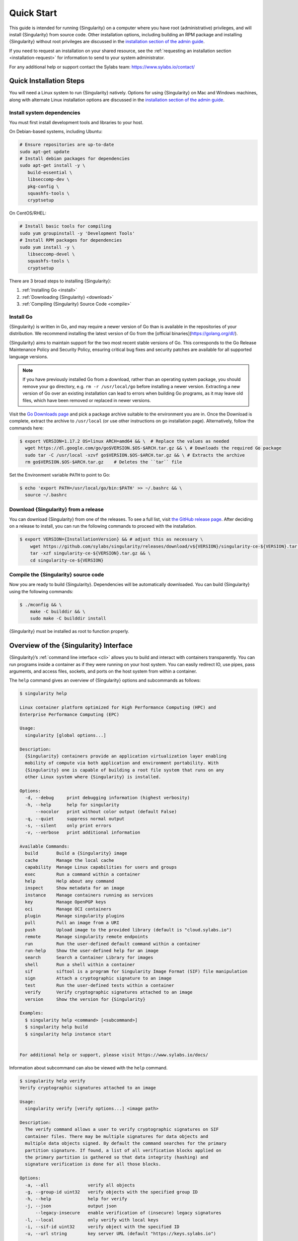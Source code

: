 .. _quick-start:

#############
 Quick Start
#############

.. _sec:quickstart:

This guide is intended for running {Singularity} on a computer where you
have root (administrative) privileges, and will install {Singularity}
from source code. Other installation options, including building an RPM
package and installing {Singularity} without root privileges are
discussed in the `installation section of the admin guide
<https://sylabs.io/guides/{adminversion}/admin-guide/installation.html>`__.

If you need to request an installation on your shared resource, see the
:ref:`requesting an installation section <installation-request>` for
information to send to your system administrator.

For any additional help or support contact the Sylabs team:
https://www.sylabs.io/contact/

.. _quick-installation:

**************************
 Quick Installation Steps
**************************

You will need a Linux system to run {Singularity} natively. Options for
using {Singularity} on Mac and Windows machines, along with alternate
Linux installation options are discussed in the `installation section of
the admin guide
<https://sylabs.io/guides/{adminversion}/admin-guide/installation.html>`__.

Install system dependencies
===========================

You must first install development tools and libraries to your host.

On Debian-based systems, including Ubuntu:

.. code::

   # Ensure repositories are up-to-date
   sudo apt-get update
   # Install debian packages for dependencies
   sudo apt-get install -y \
      build-essential \
      libseccomp-dev \
      pkg-config \
      squashfs-tools \
      cryptsetup

On CentOS/RHEL:

.. code::

   # Install basic tools for compiling
   sudo yum groupinstall -y 'Development Tools'
   # Install RPM packages for dependencies
   sudo yum install -y \
      libseccomp-devel \
      squashfs-tools \
      cryptsetup

There are 3 broad steps to installing {Singularity}:

#. :ref:`Installing Go <install>`
#. :ref:`Downloading {Singularity} <download>`
#. :ref:`Compiling {Singularity} Source Code <compile>`

.. _install:

Install Go
==========

{Singularity} is written in Go, and may require a newer version of Go than is
available in the repositories of your distribution. We recommend installing the
latest version of Go from the [official binaries](https://golang.org/dl/).

{Singularity} aims to maintain support for the two most recent stable versions
of Go. This corresponds to the Go Release Maintenance Policy and Security
Policy, ensuring critical bug fixes and security patches are available for all
supported language versions.

.. note::

   If you have previously installed Go from a download, rather than an
   operating system package, you should remove your ``go`` directory,
   e.g. ``rm -r /usr/local/go`` before installing a newer version.
   Extracting a new version of Go over an existing installation can lead
   to errors when building Go programs, as it may leave old files, which
   have been removed or replaced in newer versions.

Visit the `Go Downloads page <https://golang.org/dl/>`_ and pick a
package archive suitable to the environment you are in. Once the
Download is complete, extract the archive to ``/usr/local`` (or use
other instructions on go installation page). Alternatively, follow the
commands here:

.. code::

   $ export VERSION=1.17.2 OS=linux ARCH=amd64 && \  # Replace the values as needed
     wget https://dl.google.com/go/go$VERSION.$OS-$ARCH.tar.gz && \ # Downloads the required Go package
     sudo tar -C /usr/local -xzvf go$VERSION.$OS-$ARCH.tar.gz && \ # Extracts the archive
     rm go$VERSION.$OS-$ARCH.tar.gz    # Deletes the ``tar`` file

Set the Environment variable ``PATH`` to point to Go:

.. code::

   $ echo 'export PATH=/usr/local/go/bin:$PATH' >> ~/.bashrc && \
     source ~/.bashrc

.. _download:

Download {Singularity} from a release
=====================================

You can download {Singularity} from one of the releases. To see a full
list, visit `the GitHub release page
<https://github.com/sylabs/singularity/releases>`_. After deciding on a
release to install, you can run the following commands to proceed with
the installation.

.. code::

   $ export VERSION={InstallationVersion} && # adjust this as necessary \
       wget https://github.com/sylabs/singularity/releases/download/v${VERSION}/singularity-ce-${VERSION}.tar.gz && \
       tar -xzf singularity-ce-${VERSION}.tar.gz && \
       cd singularity-ce-${VERSION}

.. _compile:

Compile the {Singularity} source code
=====================================

Now you are ready to build {Singularity}. Dependencies will be
automatically downloaded. You can build {Singularity} using the
following commands:

.. code::

   $ ./mconfig && \
       make -C builddir && \
       sudo make -C builddir install

{Singularity} must be installed as root to function properly.

*****************************************
 Overview of the {Singularity} Interface
*****************************************

{Singularity}’s :ref:`command line interface <cli>` allows you to build
and interact with containers transparently. You can run programs inside
a container as if they were running on your host system. You can easily
redirect IO, use pipes, pass arguments, and access files, sockets, and
ports on the host system from within a container.

The ``help`` command gives an overview of {Singularity} options and
subcommands as follows:

.. code::

   $ singularity help

   Linux container platform optimized for High Performance Computing (HPC) and
   Enterprise Performance Computing (EPC)

   Usage:
     singularity [global options...]

   Description:
     {Singularity} containers provide an application virtualization layer enabling
     mobility of compute via both application and environment portability. With
     {Singularity} one is capable of building a root file system that runs on any
     other Linux system where {Singularity} is installed.

   Options:
     -d, --debug     print debugging information (highest verbosity)
     -h, --help      help for singularity
         --nocolor   print without color output (default False)
     -q, --quiet     suppress normal output
     -s, --silent    only print errors
     -v, --verbose   print additional information

   Available Commands:
     build       Build a {Singularity} image
     cache       Manage the local cache
     capability  Manage Linux capabilities for users and groups
     exec        Run a command within a container
     help        Help about any command
     inspect     Show metadata for an image
     instance    Manage containers running as services
     key         Manage OpenPGP keys
     oci         Manage OCI containers
     plugin      Manage singularity plugins
     pull        Pull an image from a URI
     push        Upload image to the provided library (default is "cloud.sylabs.io")
     remote      Manage singularity remote endpoints
     run         Run the user-defined default command within a container
     run-help    Show the user-defined help for an image
     search      Search a Container Library for images
     shell       Run a shell within a container
     sif         siftool is a program for Singularity Image Format (SIF) file manipulation
     sign        Attach a cryptographic signature to an image
     test        Run the user-defined tests within a container
     verify      Verify cryptographic signatures attached to an image
     version     Show the version for {Singularity}

   Examples:
     $ singularity help <command> [<subcommand>]
     $ singularity help build
     $ singularity help instance start


   For additional help or support, please visit https://www.sylabs.io/docs/

Information about subcommand can also be viewed with the ``help``
command.

.. code::

   $ singularity help verify
   Verify cryptographic signatures attached to an image

   Usage:
     singularity verify [verify options...] <image path>

   Description:
     The verify command allows a user to verify cryptographic signatures on SIF
     container files. There may be multiple signatures for data objects and
     multiple data objects signed. By default the command searches for the primary
     partition signature. If found, a list of all verification blocks applied on
     the primary partition is gathered so that data integrity (hashing) and
     signature verification is done for all those blocks.

   Options:
     -a, --all               verify all objects
     -g, --group-id uint32   verify objects with the specified group ID
     -h, --help              help for verify
     -j, --json              output json
         --legacy-insecure   enable verification of (insecure) legacy signatures
     -l, --local             only verify with local keys
     -i, --sif-id uint32     verify object with the specified ID
     -u, --url string        key server URL (default "https://keys.sylabs.io")


   Examples:
     $ singularity verify container.sif


   For additional help or support, please visit https://www.sylabs.io/docs/

{Singularity} uses positional syntax (i.e. the order of commands and
options matters). Global options affecting the behavior of all commands
follow the main ``singularity`` command. Then sub commands are followed
by their options and arguments.

For example, to pass the ``--debug`` option to the main ``singularity``
command and run {Singularity} with debugging messages on:

.. code::

   $ singularity --debug run library://lolcow

To pass the ``--containall`` option to the ``run`` command and run a
{Singularity} image in an isolated manner:

.. code::

   $ singularity run --containall library://lolcow

{Singularity} 2.4 introduced the concept of command groups. For
instance, to list Linux capabilities for a particular user, you would
use the ``list`` command in the ``capability`` command group like so:

.. code::

   $ singularity capability list dave

Container authors might also write help docs specific to a container or
for an internal module called an ``app``. If those help docs exist for a
particular container, you can view them like so.

.. code::

   $ singularity inspect --helpfile container.sif  # See the container's help, if provided

   $ singularity inspect --helpfile --app=foo foo.sif  # See the help for foo, if provided

***************************
 Download pre-built images
***************************

You can use the ``search`` command to locate groups, collections, and
containers of interest on the `Container Library
<https://cloud.sylabs.io/library>`_ .

.. code::

   singularity search tensorflow
   Found 22 container images for amd64 matching "tensorflow":

       library://ajgreen/default/tensorflow2-gpu-py3-r-jupyter:latest
               Current software: tensorflow2; py3.7; r; jupyterlab1.2.6
               Signed by: 1B8565093D80FA393BC2BD73EA4711C01D881FCB

       library://bensonyang/collection/tensorflow-rdma_v4.sif:latest

       library://dxtr/default/hpc-tensorflow:0.1

       library://emmeff/tensorflow/tensorflow:latest

       library://husi253/default/tensorflow:20.01-tf1-py3-mrcnn-2020.10.07

       library://husi253/default/tensorflow:20.01-tf1-py3-mrcnn-20201014

       library://husi253/default/tensorflow:20.01-tf2-py3-lhx-20201007

       library://irinaespejo/default/tensorflow-gan:sha256.0c1b6026ba2d6989242f418835d76cd02fc4cfc8115682986395a71ef015af18

       library://jon/default/tensorflow:1.12-gpu
               Signed by: D0E30822F7F4B229B1454388597B8AFA69C8EE9F

       ...

You can use the `pull
<https://www.sylabs.io/guides/{version}/user-guide/cli/singularity_pull.html>`_
and `build
<https://www.sylabs.io/guides/{version}/user-guide/cli/singularity_build.html>`_
commands to download pre-built images from an external resource like the
`Container Library <https://cloud.sylabs.io/library>`_ or `Docker Hub
<https://hub.docker.com/>`_.

When called on a native {Singularity} image like those provided on the
Container Library, ``pull`` simply downloads the image file to your
system.

.. code::

   $ singularity pull library://lolcow

You can also use ``pull`` with the ``docker://`` uri to reference Docker
images served from a registry. In this case ``pull`` does not just
download an image file. Docker images are stored in layers, so ``pull``
must also combine those layers into a usable {Singularity} file.

.. code::

   $ singularity pull docker://sylabsio/lolcow

Pulling Docker images reduces reproducibility. If you were to pull a
Docker image today and then wait six months and pull again, you are not
guaranteed to get the same image. If any of the source layers has
changed the image will be altered. If reproducibility is a priority for
you, try building your images from the Container Library.

You can also use the ``build`` command to download pre-built images from
an external resource. When using ``build`` you must specify a name for
your container like so:

.. code::

   $ singularity build ubuntu.sif library://ubuntu

   $ singularity build lolcow.sif docker://sylabsio/lolcow

Unlike ``pull``, ``build`` will convert your image to the latest
{Singularity} image format after downloading it. ``build`` is like a
“Swiss Army knife” for container creation. In addition to downloading
images, you can use ``build`` to create images from other images or from
scratch using a :ref:`definition file <definition-files>`. You can also
use ``build`` to convert an image between the container formats
supported by {Singularity}. To see a comparison of {Singularity}
definition file with Dockerfile, please see: :ref:`this section
<sec:deffile-vs-dockerfile>`.

.. _cowimage:

**********************
 Interact with images
**********************

You can interact with images in several ways, each of which can accept
image URIs in addition to a local image path.

For demonstration, we will use a ``lolcow_latest.sif`` image that can be
pulled from the Container Library:

.. code::

   $ singularity pull library://lolcow

Shell
=====

The `shell
<https://www.sylabs.io/guides/{version}/user-guide/cli/singularity_shell.html>`_
command allows you to spawn a new shell within your container and
interact with it as though it were a small virtual machine.

.. code::

   $ singularity shell lolcow_latest.sif

   {Singularity} lolcow_latest.sif:~>

The change in prompt indicates that you have entered the container
(though you should not rely on that to determine whether you are in
container or not).

Once inside of a {Singularity} container, you are the same user as you
are on the host system.

.. code::

   {Singularity} lolcow_latest.sif:~> whoami
   david

   {Singularity} lolcow_latest.sif:~> id
   uid=1000(david) gid=1000(david) groups=1000(david),4(adm),24(cdrom),27(sudo),30(dip),46(plugdev),116(lpadmin),126(sambashare)

``shell`` also works with the ``library://``, ``docker://``, and
``shub://`` URIs. This creates an ephemeral container that disappears
when the shell is exited.

.. code::

   $ singularity shell library://lolcow

Executing Commands
==================

The `exec
<https://www.sylabs.io/guides/{version}/user-guide/cli/singularity_exec.html>`_
command allows you to execute a custom command within a container by
specifying the image file. For instance, to execute the ``cowsay``
program within the ``lolcow_latest.sif`` container:

.. code::

   $ singularity exec lolcow_latest.sif cowsay moo
    _____
   < moo >
    -----
           \   ^__^
            \  (oo)\_______
               (__)\       )\/\
                   ||----w |
                   ||     ||

``exec`` also works with the ``library://``, ``docker://``, and
``shub://`` URIs. This creates an ephemeral container that executes a
command and disappears.

.. code::

   $ singularity exec library://lolcow cowsay "Fresh from the library!"
    _________________________
   < Fresh from the library! >
    -------------------------
           \   ^__^
            \  (oo)\_______
               (__)\       )\/\
                   ||----w |
                   ||     ||

.. _runcontainer:

Running a container
===================

{Singularity} containers contain :ref:`runscripts <runscript>`. These
are user defined scripts that define the actions a container should
perform when someone runs it. The runscript can be triggered with the
`run
<https://www.sylabs.io/guides/{version}/user-guide/cli/singularity_run.html>`_
command, or simply by calling the container as though it were an
executable.

.. code::

   $ singularity run lolcow_latest.sif
   ______________________________
   < Mon Aug 16 13:01:55 CDT 2021 >
    ------------------------------
           \   ^__^
            \  (oo)\_______
               (__)\       )\/\
                   ||----w |
                   ||     ||

   $ ./lolcow_latest.sif
   ______________________________
   < Mon Aug 16 13:12:50 CDT 2021 >
    ------------------------------
           \   ^__^
            \  (oo)\_______
               (__)\       )\/\
                   ||----w |
                   ||     ||

``run`` also works with the ``library://``, ``docker://``, and
``shub://`` URIs. This creates an ephemeral container that runs and then
disappears.

.. code::

   $ singularity run library://lolcow
   ______________________________
   < Mon Aug 16 13:12:33 CDT 2021 >
    ------------------------------
           \   ^__^
            \  (oo)\_______
               (__)\       )\/\
                   ||----w |
                   ||     ||


Arguments to ``run``
--------------------

You can pass arguments to the runscript of a container, if it accepts
them. For example, the default runscript of the ``library://alpine``
container passes any arguments to a shell. We can ask the container
to run ``echo`` command in this shell:

.. code::

   $ singularity run library://alpine echo "hello"

   hello

Because {Singularity} runscripts are evaluated shell scripts
arguments can behave slightly differently than in Docker/OCI
runtimes, if they contain shell code that may be evaluated. To
replicate Docker/OCI behaviour you may need additional escaping or
quoting of arguments.

.. code::

   $ docker run -it --rm alpine echo "\$HOSTNAME"
   $HOSTNAME

   $ singularity run docker://alpine echo "\$HOSTNAME"
   p700

   $ singularity run docker://alpine echo "\\\$HOSTNAME"
   $HOSTNAME

The ``exec`` command replicates the Docker/OCI behavior as it calls
the specified executable directly.

********************
 Working with Files
********************

Files on the host are reachable from within the container.

.. code::

   $ echo "Hello from inside the container" > $HOME/hostfile.txt

   $ singularity exec lolcow_latest.sif cat $HOME/hostfile.txt

   Hello from inside the container

This example works because ``hostfile.txt`` exists in the user’s home
directory. By default {Singularity} bind mounts ``/home/$USER``,
``/tmp``, and ``$PWD`` into your container at runtime.

You can specify additional directories to bind mount into your container
with the ``--bind`` option. In this example, the ``data`` directory on
the host system is bind mounted to the ``/mnt`` directory inside the
container.

.. code::

   $ echo "Drink milk (and never eat hamburgers)." > /data/cow_advice.txt

   $ singularity exec --bind /data:/mnt lolcow_latest.sif cat /mnt/cow_advice.txt
   Drink milk (and never eat hamburgers).

Pipes and redirects also work with {Singularity} commands just like they
do with normal Linux commands.

.. code::

   $ cat /data/cow_advice.txt | singularity exec lolcow_latest.sif cowsay
    ________________________________________
   < Drink milk (and never eat hamburgers). >
    ----------------------------------------
           \   ^__^
            \  (oo)\_______
               (__)\       )\/\
                   ||----w |
                   ||     ||

.. _build-images-from-scratch:

***************************
 Build images from scratch
***************************

.. _sec:buildimagesfromscratch:

{Singularity} v3.0 and above produces immutable images in the
Singularity Image File (SIF) format. This ensures reproducible and
verifiable images and allows for many extra benefits such as the ability
to sign and verify your containers.

However, during testing and debugging you may want an image format that
is writable. This way you can ``shell`` into the image and install
software and dependencies until you are satisfied that your container
will fulfill your needs. For these scenarios, {Singularity} also
supports the ``sandbox`` format (which is really just a directory).

Sandbox Directories
===================

To build into a ``sandbox`` (container in a directory) use the ``build
--sandbox`` command and option:

.. code::

   $ sudo singularity build --sandbox ubuntu/ library://ubuntu

This command creates a directory called ``ubuntu/`` with an entire
Ubuntu Operating System and some {Singularity} metadata in your current
working directory.

You can use commands like ``shell``, ``exec`` , and ``run`` with this
directory just as you would with a {Singularity} image. If you pass the
``--writable`` option when you use your container you can also write
files within the sandbox directory (provided you have the permissions to
do so).

.. code::

   $ sudo singularity exec --writable ubuntu touch /foo

   $ singularity exec ubuntu/ ls /foo
   /foo

Converting images from one format to another
============================================

The ``build`` command allows you to build a container from an existing
container. This means that you can use it to convert a container from
one format to another. For instance, if you have already created a
sandbox (directory) and want to convert it to the default immutable
image format (squashfs) you can do so:

.. code::

   $ singularity build new-sif sandbox

Doing so may break reproducibility if you have altered your sandbox
outside of the context of a definition file, so you are advised to
exercise care.

{Singularity} Definition Files
==============================

For a reproducible, verifiable and production-quality container you
should build a SIF file using a {Singularity} definition file. This also
makes it easy to add files, environment variables, and install custom
software, and still start from your base of choice (e.g., the Container
Library).

A definition file has a header and a body. The header determines the
base container to begin with, and the body is further divided into
sections that perform things like software installation, environment
setup, and copying files into the container from host system, etc.

Here is an example of a definition file:

.. code:: singularity

   BootStrap: library
   From: ubuntu:16.04

   %post
       apt-get -y update
       apt-get -y install date cowsay lolcat

   %environment
       export LC_ALL=C
       export PATH=/usr/games:$PATH

   %runscript
       date | cowsay | lolcat

   %labels
       Author Sylabs

To build a container from this definition file (assuming it is a file
named lolcow.def), you would call build like so:

.. code::

   $ sudo singularity build lolcow.sif lolcow.def

In this example, the header tells {Singularity} to use a base Ubuntu
16.04 image from the Container Library.

-  The ``%post`` section executes within the container at build time
   after the base OS has been installed. The ``%post`` section is
   therefore the place to perform installations of new applications.

-  The ``%environment`` section defines some environment variables that
   will be available to the container at runtime.

-  The ``%runscript`` section defines actions for the container to take
   when it is executed.

-  And finally, the ``%labels`` section allows for custom metadata to be
   added to the container.

This is a very small example of the things that you can do with a
:ref:`definition file <definition-files>`. In addition to building a
container from the Container Library, you can start with base images
from Docker Hub and use images directly from official repositories such
as Ubuntu, Debian, CentOS, Arch, and BusyBox. You can also use an
existing container on your host system as a base.

If you want to build {Singularity} images but you don't have
administrative (root) access on your build system, you can build images
using the `Remote Builder <https://cloud.sylabs.io/builder>`_.

This quickstart document just scratches the surface of all of the things
you can do with {Singularity}!

If you need additional help or support, contact the Sylabs team:
https://www.sylabs.io/contact/

.. _installation-request:

{Singularity} on a shared resource
----------------------------------

Perhaps you are a user who wants a few talking points and background to
share with your administrator. Or maybe you are an administrator who
needs to decide whether to install {Singularity}.

This document, and the accompanying administrator documentation provides
answers to many common questions.

If you need to request an installation you may decide to draft a message
similar to this:

.. code::

   Dear shared resource administrator,

   We are interested in having {Singularity} (https://www.sylabs.io/docs/)
   installed on our shared resource. {Singularity} containers will allow us to
   build encapsulated environments, meaning that our work is reproducible and
   we are empowered to choose all dependencies including libraries, operating
   system, and custom software. {Singularity} is already in use on many of the
   top HPC centers around the world. Examples include:

       Texas Advanced Computing Center
       GSI Helmholtz Center for Heavy Ion Research
       Oak Ridge Leadership Computing Facility
       Purdue University
       National Institutes of Health HPC
       UFIT Research Computing at the University of Florida
       San Diego Supercomputing Center
       Lawrence Berkeley National Laboratory
       University of Chicago
       McGill HPC Centre/Calcul Québec
       Barcelona Supercomputing Center
       Sandia National Lab
       Argonne National Lab

   Importantly, it has a vibrant team of developers, scientists, and HPC
   administrators that invest heavily in the security and development of the
   software, and are quick to respond to the needs of the community. To help
   learn more about {Singularity}, I thought these items might be of interest:

       - Security: A discussion of security concerns is discussed at
       https://www.sylabs.io/guides/{adminversion}/admin-guide/admin_quickstart.html

       - Installation:
       https://www.sylabs.io/guides/{adminversion}/admin-guide/installation.html

   If you have questions about any of the above, you can contact the open
   source list (https://groups.google.com/g/singularity-ce), join the open
   source slack channel (singularityce.slack.com), or contact the organization
   that supports {Singularity} directly (sylabs.io/contact). I can do my best
   to facilitate this interaction if help is needed.

   Thank you kindly for considering this request!

   Best,

   User
